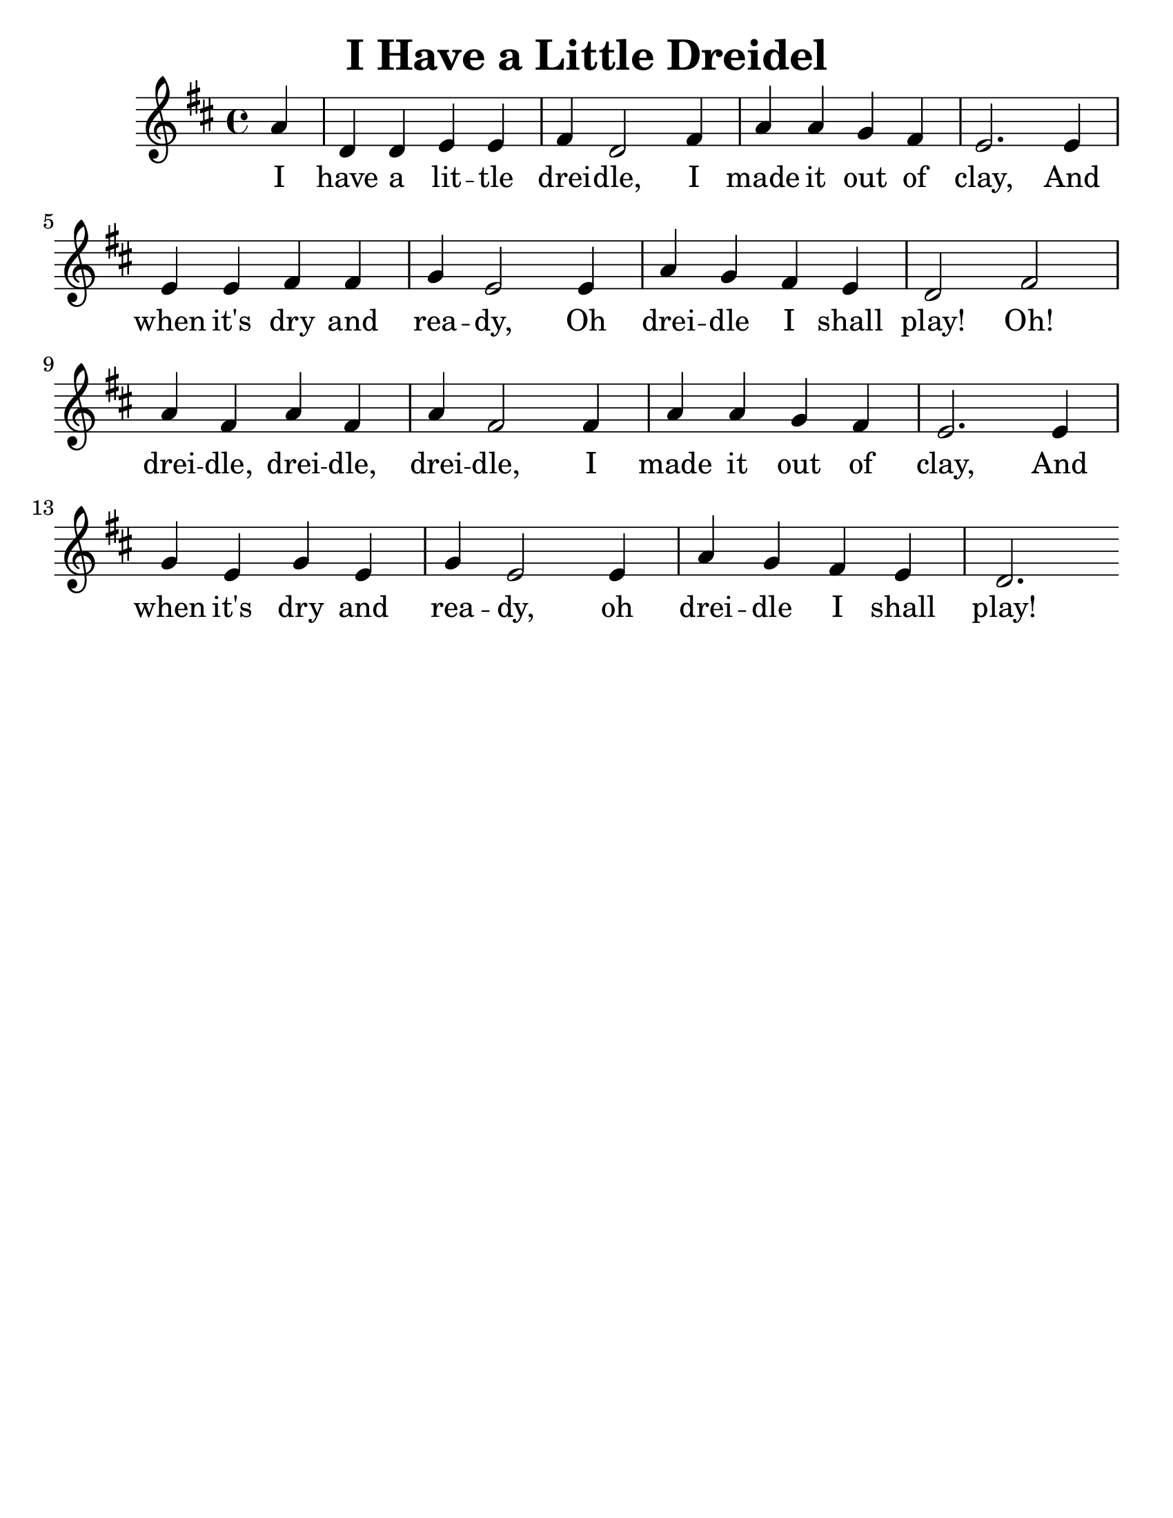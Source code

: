\version "2.16.2"
\language "english"
#(set-default-paper-size "letter")
#(set-global-staff-size 25)

\header {
  title = "I Have a Little Dreidel"
  instrument = ""
  tagline = ""
}

song = \relative a' {
  \time 4/4
  \key c \major
  \partial 4
  g4 |
  c, c d d |
  e c2 e4 |
  g g f e |
  d2. d4 |
  \break 
  d d e e |
  f d2 d4 |
  g4 f e d |
  c2 e2 |
  \break 
  g4 e g e |
  g e2 e4 |
  g4 g f e |
  d2. d4 |
  \break 
  f d f d |
  f d2 d4 |
  g f e d |
  c2. 
}

\addlyrics {
  I have a lit -- tle drei -- dle, I made it out of clay, And
  when it's dry and rea -- dy, Oh drei -- dle I shall play! Oh!
  drei -- dle, drei -- dle, drei -- dle, I made it out of clay, And
  when it's dry and rea -- dy, oh drei -- dle I shall play! 
}

\score { 
  \new Staff {
    \transpose c d { 
      \song
    }
  }
}
